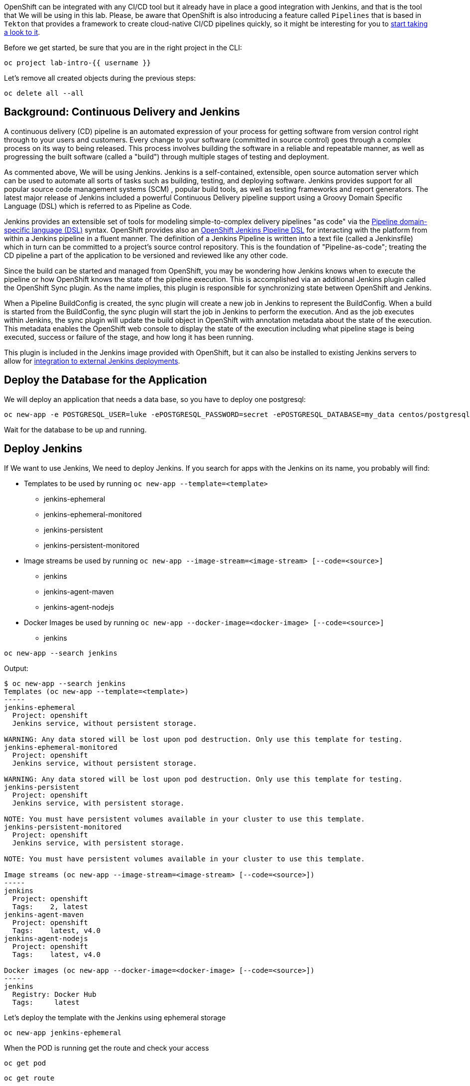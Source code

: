 OpenShift can be integrated with any CI/CD tool but it already have in place a good integration with Jenkins, and that is the tool that We will be using in this lab. Please, be aware that OpenShift is also introducing a feature called `Pipelines` that is based in `Tekton` that provides a framework to create cloud-native CI/CD pipelines quickly, so it might be interesting for you to link:https://www.openshift.com/learn/topics/pipelines[start taking a look to it].


Before we get started, be sure that you are in the right project in the CLI:

[source,bash,role="execute"]
----
oc project lab-intro-{{ username }}
----

Let's remove all created objects during the previous steps:

[source,bash,role="execute"]
----
oc delete all --all
----


## Background: Continuous Delivery and Jenkins


A continuous delivery (CD) pipeline is an automated expression of your process for getting software
from version control right through to your users and customers. Every change to your software (committed in source control) goes through a complex process on its way to being released. This process involves building the software in a reliable and repeatable manner, as well as progressing the built software (called a "build") through multiple stages of testing and deployment.

As commented above, We will be using Jenkins. Jenkins is a self-contained, extensible, open source automation server which can be used to automate all sorts of tasks such as building, testing, and deploying software. Jenkins provides support for all popular source code management systems (SCM) , popular build tools, as well as testing frameworks and report generators. The latest major release of Jenkins included a powerful Continuous Delivery pipeline support using a Groovy Domain Specific Language (DSL) which is referred to as Pipeline as Code.

Jenkins provides an extensible set of tools for modeling simple-to-complex delivery pipelines "as code" via the link:https://jenkins.io/doc/book/pipeline/syntax[Pipeline domain-specific language (DSL)] syntax. OpenShift provides also an link:https://github.com/openshift/jenkins-client-plugin[OpenShift Jenkins Pipeline DSL] for interacting with the platform from within a Jenkins pipeline in a fluent manner. The definition of a Jenkins Pipeline is written into a text file (called a Jenkinsfile) which
in turn can be committed to a project’s source control repository. This is the foundation of
"Pipeline-as-code"; treating the CD pipeline a part of the application to be versioned
and reviewed like any other code.

Since the build can be started and managed from OpenShift, you may be wondering how Jenkins knows when to execute the pipeline or how OpenShift knows the state of the pipeline execution. This is accomplished via an additional Jenkins plugin called the OpenShift Sync plugin. As the name implies, this plugin is responsible for synchronizing state between OpenShift and Jenkins.

When a Pipeline BuildConfig is created, the sync plugin will create a new job in Jenkins to represent the BuildConfig. When a build is started from the BuildConfig, the sync plugin will start the job in Jenkins to perform the execution. And as the job executes within Jenkins, the sync plugin will update the build object in OpenShift with annotation metadata about the state of the execution. This metadata enables the OpenShift web console to display the state of the execution including what pipeline stage is being executed, success or failure of the stage, and how long it has been running.

This plugin is included in the Jenkins image provided with OpenShift, but it can also be installed to existing Jenkins servers to allow for link:https://blog.openshift.com/using-openshift-pipeline-plugin-external-jenkins/[integration to external Jenkins deployments].



















## Deploy the Database for the Application

We will deploy an application that needs a data base, so you have to deploy one postgresql:


[source,bash,role="execute"]
----
oc new-app -e POSTGRESQL_USER=luke -ePOSTGRESQL_PASSWORD=secret -ePOSTGRESQL_DATABASE=my_data centos/postgresql-10-centos7 --name=my-database
----

Wait for the database to be up and running.




## Deploy Jenkins

If We want to use Jenkins, We need to deploy Jenkins. If you search for apps with the Jenkins on its name, you probably will find:

* Templates to be used by running `oc new-app --template=<template>`
** jenkins-ephemeral
** jenkins-ephemeral-monitored
** jenkins-persistent
** jenkins-persistent-monitored

* Image streams be used by running `oc new-app --image-stream=<image-stream> [--code=<source>]`
** jenkins
** jenkins-agent-maven
** jenkins-agent-nodejs

* Docker Images be used by running `oc new-app --docker-image=<docker-image> [--code=<source>]`
** jenkins


[source,bash,role="execute"]
----
oc new-app --search jenkins
----

Output:

----
$ oc new-app --search jenkins
Templates (oc new-app --template=<template>)
-----
jenkins-ephemeral
  Project: openshift
  Jenkins service, without persistent storage.

WARNING: Any data stored will be lost upon pod destruction. Only use this template for testing.
jenkins-ephemeral-monitored
  Project: openshift
  Jenkins service, without persistent storage.

WARNING: Any data stored will be lost upon pod destruction. Only use this template for testing.
jenkins-persistent
  Project: openshift
  Jenkins service, with persistent storage.

NOTE: You must have persistent volumes available in your cluster to use this template.
jenkins-persistent-monitored
  Project: openshift
  Jenkins service, with persistent storage.

NOTE: You must have persistent volumes available in your cluster to use this template.

Image streams (oc new-app --image-stream=<image-stream> [--code=<source>])
-----
jenkins
  Project: openshift
  Tags:    2, latest
jenkins-agent-maven
  Project: openshift
  Tags:    latest, v4.0
jenkins-agent-nodejs
  Project: openshift
  Tags:    latest, v4.0

Docker images (oc new-app --docker-image=<docker-image> [--code=<source>])
-----
jenkins
  Registry: Docker Hub
  Tags:     latest
----



Let's deploy the template with the Jenkins using ephemeral storage

[source,bash,role="execute"]
----
oc new-app jenkins-ephemeral
----

When the POD is running get the route and check your access 

[source,bash,role="execute"]
----
oc get pod
----



[source,bash,role="execute"]
----
oc get route
----

If you don't get the Jenkis log in page, wait some time until it finish deploying and try again.

https://jenkins-lab-intro-{{ username }}.{{ cluster_subdomain }}


You will have to use your OpenShift credentials and you will need to authorize the Jenkins access


image::../images/authorize_access.png[]


The template that We used to deploy jenkins already configured the Jenkins-OpenShift integration, as you can see if you check the system configuration


image::../images/jenkinsintegration.png[]



### Configure Jenkins Agents

Although adding more CPU and memory to the Jenkins container helps to some extent, quite soon you would reach a breaking point which stops you from running more Jenkins builds. Fortunately Jenkins is built with scalability in mind and supports a master-slave architecture to allow running many simultaneous builds on slave nodes (agents) and allow Jenkins master to coordinate these builds. This distributed computing model will allow the Jenkins master to remain responsive to users, while offloading automation execution to the connected slave. This master-slave architecture also allows creating separate slaves with specific build tools installed such as Maven, NodeJS, etc instead of having all the build tools installed on the master Jenkins.

The official Jenkins image provided by OpenShift includes the pre-installed Kubernetes plug-in that allows Jenkins slaves to be dynamically provisioned on multiple container hosts using Kubernetes and OpenShift. You can configure a new agent using the link:https://blog.openshift.com/jenkins-slaves-in-openshift-using-an-external-jenkins-environment/[Jenkins UI] but the Jenkins already have an agent called `maven` (that We will be using in our Pipeline example) and another `nodejs`

image::../images/jenkinsslaves.png[]



## Create the pipeline BuildConfig

The next thing to be created is the pipeline buildconfig. We already used buildconfigs when deploying with source-to-image feature (We also used "docker build" stragegy when shown how to deploy an application with a custom Dockerfile ), but actually never describe what a buildconfig is. A build configuration describes a single build definition and a set of triggers for when a new build is created. Build configurations are defined by a BuildConfig, which is a REST object that can be used in a POST to the API server to create a new instance.

A build configuration, or BuildConfig, is characterized by a build strategy and one or more sources. The strategy determines the process, while the sources provide its input.

There are several strategies:

* *Docker build*: The Docker build strategy invokes the docker build command, and it expects a repository with a Dockerfile and all required artifacts in it to produce a runnable image.

* *Source-to-Image*: Source-to-Image (S2I) is a tool for building reproducible, Docker-formatted container images. It produces ready-to-run images by injecting application source into a container image and assembling a new image. The new image incorporates the base image (the builder) and built source and is ready to use with the buildah run command. S2I supports incremental builds, which re-use previously downloaded dependencies, previously built artifacts, etc.

* *Custom build*: The Custom build strategy allows developers to define a specific builder image responsible for the entire build process. Using your own builder image allows you to customize your build process. A Custom builder image is a plain Docker-formatted container image embedded with build process logic, for example for building RPMs or base images. Custom builds run with a very high level of privilege and are not available to users by default. Only users who can be trusted with cluster administration permissions should be granted access to run custom builds.

* *Pipeline*: The Pipeline build strategy allows developers to define a Jenkins pipeline for execution by the Jenkins pipeline plug-in. The build can be started, monitored, and managed by OpenShift Container Platform in the same way as any other build type. Pipeline workflows are defined in a Jenkinsfile, either embedded directly in the build configuration, or supplied in a Git repository and referenced by the build configuration.

As you can imagine We will configure the pipeline strategy, as you can see below in the template snippet We use the `jenkinsPipelineStrategy`. When you create using this strategy, you need to include the Jenkins pipeline configuration file.

The development of Jenkins pipeline scripts with link:https://jenkins.io/doc/book/pipeline/syntax[Pipeline domain-specific language (DSL)] is out of the scope of this workshop but We will configure one very simple for our test


Let's create the example BuildConfig with the `jenkinsPipelineStrategy` and the Jenkins file with the pipeline definition


[NOTE]
Please note that I am creating the YAML file from a cat here, so the variables `${VAR}` here are included as `\${VAR}` so in the actual YAML appear as `${VAR}`. That because otherwise the bash will interpret that as a bash variable (that does not exist)



[source,bash,role="execute"]
----
cat >fruit-service-pipeline.yaml<<EOF
apiVersion: build.openshift.io/v1
kind: BuildConfig
metadata:
  name: fruit-service-pipeline
spec:
  strategy:
    jenkinsPipelineStrategy:
      jenkinsfile: |-
        // Don't forget to run the commands to create the dev project, and grant the needed roles to the service accounts
                
        def BUILD_NAME = APP_NAME
            
        //def mvnCmd = "mvn -s ./nexus_openshift_settings.xml"
        def mvnCmd = "mvn"
        pipeline {
          agent {
            label 'maven'
          }
          stages {
            stage('Checkout') {
              steps {
                git url: "\${GIT_URL}", branch: "\${GIT_REF}"
              }
            }
            
            stage('Build') {
                steps {
                    dir("\${CONTEXT_DIR}") {
                        sh "\${mvnCmd} clean package -DskipTests -Popenshift"
                    }
                }
            }
            
            stage('Test') {
                steps {
                    dir("\${CONTEXT_DIR}") {
                        sh "\${mvnCmd} test"
                    }
                }
            }
            
                                
            stage('Create Image Builder') {
              when {
                expression {
                  openshift.withCluster() {
                    return !openshift.selector("bc", "\${BUILD_NAME}").exists();
                  }
                }
              }
              steps {
                script {
                  openshift.withCluster() {
                    openshift.newBuild("--name=\${BUILD_NAME}", "--image-stream=\${BUILD_IMAGE_STREAM}", "--binary")
                  }
                }
              }
            }
            stage('Build Image') {
              steps {
                script {
                  dir("\${CONTEXT_DIR}") {
                    openshift.withCluster() {
                        openshift.selector("bc", "\${BUILD_NAME}").startBuild("--from-file=./target/\${JAR_NAME}-\${APP_VERSION}.jar", "--wait")
                    }      
                  }
                }
              }
            }
            stage('Deploy') {
              when {
                expression {
                  openshift.withCluster() {
                    return !openshift.selector('dc', "\${APP_NAME}").exists()
                  }
                }
              }
              steps {
                script {
                  openshift.withCluster() {
                    openshift.newApp("\${BUILD_NAME}:latest", "--name=\${APP_NAME} -e DB_USERNAME=luke -e DB_PASSWORD=secret -e JAVA_OPTIONS=-Dspring.profiles.active=openshift").narrow('svc').expose()
                    def liveness = openshift.raw( "set probe dc/\${APP_NAME} --liveness --get-url=http://:8080/actuator/health --initial-delay-seconds=180" )
                    echo "After set probe liveness: \${liveness.out}"
                    def readiness = openshift.raw( "set probe dc/\${APP_NAME} --readiness --get-url=http://:8080/api/fruits --initial-delay-seconds=10" )
                    echo "After set probe readiness: \${readiness.out}"
                    def partOfLabel = openshift.raw( "label dc/\${APP_NAME} app.kubernetes.io/part-of=\${APP_NAME}-app" )
                    echo "After label part-of partOfLabel: \${partOfLabel.out}"
                  }
                }
              }
            }
          }
        }
      env:
        - name: MAVEN_OPTS
          value: >-
            -Dsun.zip.disableMemoryMapping=true -Xms20m
            -Djava.security.egd=file:/dev/./urandom
            -XX:+UnlockExperimentalVMOptions 
            -Dsun.zip.disableMemoryMapping=true'
        - name: JAR_NAME
          value: "fruit-service"
        - name: APP_NAME
          value: "fruit-service"
        - name: APP_VERSION
          value: "1.0.0"
        - name: GIT_URL
          value: "https://github.com/cvicens/spring-boot-fruit-service.git"
        - name: GIT_REF
          value: "master"
        - name: CONTEXT_DIR
          value: "."
        - name: BUILD_IMAGE_STREAM
          value: "openshift/redhat-openjdk18-openshift:1.4"
        - name: JOB_BASE_NAME
          value: "fruit-service-job"
    type: JenkinsPipeline
EOF
----



The Jenkins file included in this buildconfig has the following stages:

. Checkout: Clone the Git repository

. Build: Use maven to compile the code creting a JAR file

. Test: Use maven to run the Unit test

. Create Image Builder: If it does not exist, it creates a new BuildConfig to deploy the JAR

. Build Image: Runs the BuildConfig injecting the binary JAR 

. Deploy: Deploy the new ImageStrem generated by the Build



Now that you understand what we are going to do, let's create the Pipeline BuildConfig



[source,bash,role="execute"]
----
oc create -f fruit-service-pipeline.yaml
----


## Running the Pipeline Build

You can start the build from the CLI (with the `oc start-build <buildconfig_name>`) or from the Web Console. 

Please, note that we are building the source with `maven` so it will take tome time (mostly the "Build" stage)


image::../images/startbuild.png[]

Let's do it with the CLI:


[source,bash,role="execute"]
----
oc start-build fruit-service-pipeline
----

Check that a new build of type JenkinsPipeline has been created 


[source,bash,role="execute"]
----
oc get build
----

Output

----
$ oc get build
NAME                       TYPE              FROM     STATUS     STARTED          DURATION
fruit-service-pipeline-1   JenkinsPipeline            Running   11 minutes ago

----

If you go to the Web Console and check What is going on that build, you will se the stages of the pipeline. At one point in time you will see that We reach the "build" stage, at this moment a new build is created.



[source,bash,role="execute"]
----
oc get build
----

Output

----
$ oc get build
NAME                       TYPE              FROM     STATUS     STARTED          DURATION
fruit-service-pipeline-1   JenkinsPipeline            Running   11 minutes ago
fruit-service-1            Source            Binary   Running   3 minutes ago     
----


After some time the pipeline finish its three stages

image::../images/pipelinecomplete.png[]

Then you will have the application deployed, this time by the Jenkins pipeline.

[source,bash,role="execute"]
----
oc get route
----


http://fruit-service-lab-intro-{{ username }}.{{ cluster_subdomain }}






## Promoting the application between environments

The CI/CD pipeline we created so far operate solely in a single environment (lab-intro-{{ username }} OpenShift project). In this lab, you will extend the pipeline to deploy the Fruit Service  to a DEV environment and then promote it to a "Production" environment.

It is essential to build the application and the container image only once and use the same container image throughout the pipeline to guarantee that the same container image is tested and verified to be of acceptable quality for deploying in the Prod environment.



### Creating the DEV and PROD environments

We are going to create two new project that will serve as test and production environments.


[source,bash,role="execute"]
----
oc new-project lab-intro-{{ username }}-test --display-name="Test"
----

[source,bash,role="execute"]
----
oc new-project lab-intro-{{ username }}-prod --display-name="Production"
----

Everytime that you create a new project, the CLI change to that project, so switch back to the original one:

[source,bash,role="execute"]
----
oc project lab-intro-{{ username }}
----

Jenkins will need to have access to these new projects, so let's give access to them to a serviceaccount that will be used:

[source,bash,role="execute"]
----
oc policy add-role-to-group edit system:serviceaccounts:lab-intro-{{ username }} -n lab-intro-{{ username }}-test
oc policy add-role-to-group edit system:serviceaccounts:lab-intro-{{ username }} -n lab-intro-{{ username }}-prod
----


If you don't run this the Jenkins pipeline will fail with this message 

----
Error from server (Forbidden): buildconfigs.build.openshift.io "tasks" is forbidden: User "system:serviceaccount:lab-intro-{{ username }}:jenkins" cannot create resource "buildconfigs/instantiatebinary" in API group "build.openshift.io" in the namespace "lab-intro-{{ username }}-prod"
----



### Creating the DEV and PROD databases

We are going to deploy in two additional environments and we would need to know what kind of access to the database we would like to have. For this example we will have completly independent databases, so We have to deploy one per project.



[NOTE]
Remember that if you are in the lab-intro-{{ username }} you can either jump into the test environment by running `oc project lab-intro-{{ username }}-test` and the the `oc` command, or just use the `-n` or `--namespace` with the name of the lab-intro-{{ username }}-test project (in that case you will stay in the lab-intro-{{ username }} project but you will get the objects from the lab-intro-{{ username }}-test project)


[source,bash,role="execute"]
----
oc new-app -n lab-intro-{{ username }}-test -e POSTGRESQL_USER=luke -ePOSTGRESQL_PASSWORD=secret -ePOSTGRESQL_DATABASE=my_data centos/postgresql-10-centos7 --name=my-database
----

[source,bash,role="execute"]
----
oc new-app -n lab-intro-{{ username }}-prod -e POSTGRESQL_USER=luke -ePOSTGRESQL_PASSWORD=secret -ePOSTGRESQL_DATABASE=my_data centos/postgresql-10-centos7 --name=my-database
----


### Application promotion
You can use an OpenShift template to deploy the application services in the Prod environment. The  template would then just pull the images needed and deploys and configures them in the Prod environment. However, you should build the images for once so that you can use them for the rest of the lab and deploy them in the production environment (it wouldn't make sense to build as many time as environments that you have).

When you build the image in an environment and you "copy" it to another environment it's called *Application Image Promotion*. Take into account that also the reason for doing so is to guarantee that the container image that runs in Prod environment is the same image that is running and has been tested in the Dev environment.


Images in OpenShift Container Platform are managed via a series of API objects. However, managing images are so central to application promotion that discussion of the tools and API objects most directly tied to images warrant separate discussion. Both manual and automated forms exist to assist you in managing image promotion (the propagation of images through your pipeline).

The promotion would depend if you are using a shared Registry between environments or if you use a pre-environment registy

#### When Staging Environments Share a Registry

When your staging environments share the same OpenShift Container Platform registry, for example if they are all on the same OpenShift Container Platform cluster, there are two operations that are the basic means of moving your images between the stages of your application promotion pipeline:

First, analogous to `podman tag` and `git tag`, the `oc tag` command allows you to update an OpenShift Container Platform image stream with a reference to a specific image. It also allows you to copy references to specific versions of an image from one image stream to another, even across different projects in a cluster.

Second, the `oc import-image` serves as a bridge between external registries and image streams. It imports the metadata for a given image from the registry and stores it into the image stream as an image stream tag. Various BuildConfigs and DeploymentConfigs in your project can reference those specific images.

An example of promoting an image using `oc tag`

----
$ oc tag <DEV_PROJECT>/myapp:latest <PROD_PROJECT>/myapp:prod
----

The above command promotes the container image which is the 'myapp' latest image build of the service in the Dev environment, to the Prod environment and names it 'myapp:prod'. As soon as the image is promoted to the Prod environment, the container gets automatically deployed. As new service container images are built, the Prod environment remains intact until you promote the new image builds to the Prod environment after sufficient testing.



#### When Staging Environments Use Different Registries


More advanced usage occurs when your staging environments leverage different OpenShift Container Platform registries. You can:

* Use the `podman` command in conjunction which obtaining the OpenShift Container Platform access token to supply into your `podman login` command.

* After being logged into the OpenShift Container Platform registry, use `podman pull`, `podman tag` and `podman push` to transfer the image.

* After the image is available in the registry of the next environment of your pipeline, use `oc tag` as needed to populate any image streams.







### Creating a new BuildConfig Pipeline

Instead of introducing modifications to the already created BuildConfig pipeline, We are going to create a new one.



[NOTE]
Remember that when creating the YAML file from a cat command, you have to change the variables `${VAR}` to `\${VAR}` to avoid being interpret as a bash variables.




[source,bash,role="execute"]
----
cat >fruit-service-pipeline-promoting.yaml<<EOF
apiVersion: build.openshift.io/v1
kind: BuildConfig
metadata:
  name: fruit-service-pipeline-promoting
spec:
  strategy:
    jenkinsPipelineStrategy:
      jenkinsfile: |-
        // Don't forget to run the commands to create the dev project, and grant the needed roles to the service accounts
                
        def BUILD_NAME = APP_NAME
            
        //def mvnCmd = "mvn -s ./nexus_openshift_settings.xml"
        def mvnCmd = "mvn"
        pipeline {
          agent {
            label 'maven'
          }
          stages {
            stage('Checkout') {
              steps {
                git url: "\${GIT_URL}", branch: "\${GIT_REF}"
              }
            }
            
            stage('Build') {
                steps {
                    dir("\${CONTEXT_DIR}") {
                        sh "\${mvnCmd} clean package -DskipTests -Popenshift"
                    }
                }
            }
            
            stage('Test') {
                steps {
                    dir("\${CONTEXT_DIR}") {
                        sh "\${mvnCmd} test"
                    }
                }
            }                            
            stage('Create Image Builder') {
              when {
                expression {
                  openshift.withCluster() {
                    openshift.withProject("\${TEST_PROJECT_NAME}") {
                      return !openshift.selector("bc", "\${BUILD_NAME}").exists();
                    }
                  }
                }
              }
              steps {
                script {
                  openshift.withCluster() {
                    openshift.withProject("\${TEST_PROJECT_NAME}") {
                      openshift.newBuild("--name=\${BUILD_NAME}", "--image-stream=\${BUILD_IMAGE_STREAM}", "--binary")
                    }
                  }
                }
              }
            }
            stage('Build Image') {
              steps {
                script {
                  dir("\${CONTEXT_DIR}") {
                    openshift.withCluster() {
                      openshift.withProject("\${TEST_PROJECT_NAME}") {
                          openshift.selector("bc", "\${BUILD_NAME}").startBuild("--from-file=./target/\${JAR_NAME}-\${APP_VERSION}.jar", "--wait")
                      }
                    }      
                  }
                }
              }
            }
            stage('Create TEST') {
              when {
                expression {
                  openshift.withCluster() {
                      openshift.withProject("\${TEST_PROJECT_NAME}") {
                        return !openshift.selector('dc', "\${APP_NAME}").exists()
                      }
                  }
                }
              }
              steps {
                script {
                  openshift.withCluster() {
                    openshift.withProject("\${TEST_PROJECT_NAME}") {
                        openshift.newApp("\${TEST_PROJECT_NAME}/\${BUILD_NAME}:latest", "--name=\${APP_NAME} -e DB_USERNAME=luke -e DB_PASSWORD=secret -e JAVA_OPTIONS=-Dspring.profiles.active=openshift").narrow('svc').expose()
                        def liveness = openshift.raw( "set probe dc/\${APP_NAME} --liveness --get-url=http://:8080/actuator/health --initial-delay-seconds=180" )
                        echo "After set probe liveness: \${liveness.out}"
                        def readiness = openshift.raw( "set probe dc/\${APP_NAME} --readiness --get-url=http://:8080/api/fruits --initial-delay-seconds=10" )
                        echo "After set probe readiness: \${readiness.out}"
                        def partOfLabel = openshift.raw( "label dc/\${APP_NAME} app.kubernetes.io/part-of=\${APP_NAME}-app" )
                        echo "After label part-of partOfLabel: \${partOfLabel.out}"
                    }
                  }
                }
              }
            }
            stage('Approve') {
                steps {
                    timeout(time:15, unit:'MINUTES') {
                        input message:'Approve Deploy to TEST?'
                    }
                }
            }
            stage('Promote to PROD') {
              steps {
                script {
                  openshift.withCluster() {
                    openshift.tag("\${TEST_PROJECT_NAME}/\${BUILD_NAME}:latest", "\${PROD_PROJECT_NAME}/\${BUILD_NAME}:prod")
                  }
                }
              }
            }
            stage('Create PROD') {
              when {
                expression {
                  openshift.withCluster() {
                      openshift.withProject("\${PROD_PROJECT_NAME}") {
                        return !openshift.selector('dc', "\${APP_NAME}").exists()
                      }
                  }
                }
              }
              steps {
                script {
                  openshift.withCluster() {
                    openshift.withProject("\${PROD_PROJECT_NAME}") {
                        openshift.newApp("\${PROD_PROJECT_NAME}/\${BUILD_NAME}:prod", "--name=\${APP_NAME} -e DB_USERNAME=luke -e DB_PASSWORD=secret -e JAVA_OPTIONS=-Dspring.profiles.active=openshift").narrow('svc').expose()
                        def liveness = openshift.raw( "set probe dc/\${APP_NAME} --liveness --get-url=http://:8080/actuator/health --initial-delay-seconds=180" )
                        echo "After set probe liveness: \${liveness.out}"
                        def readiness = openshift.raw( "set probe dc/\${APP_NAME} --readiness --get-url=http://:8080/api/fruits --initial-delay-seconds=10" )
                        echo "After set probe readiness: \${readiness.out}"
                        def partOfLabel = openshift.raw( "label dc/\${APP_NAME} app.kubernetes.io/part-of=\${APP_NAME}-app" )
                        echo "After label part-of partOfLabel: \${partOfLabel.out}"
                    }
                  }
                }
              }
            }
          }
        }
      env:
        - name: MAVEN_OPTS
          value: >-
            -Dsun.zip.disableMemoryMapping=true -Xms20m
            -Djava.security.egd=file:/dev/./urandom
            -XX:+UnlockExperimentalVMOptions 
            -Dsun.zip.disableMemoryMapping=true'
        - name: JAR_NAME
          value: "fruit-service"
        - name: APP_NAME
          value: "fruit-service-promoted"
        - name: APP_VERSION
          value: "1.0.0"
        - name: TEST_PROJECT_NAME
          value: "lab-intro-CHANGEFORUSER-test"
        - name: PROD_PROJECT_NAME
          value: "lab-intro-CHANGEFORUSER-prod"
        - name: GIT_URL
          value: "https://github.com/cvicens/spring-boot-fruit-service.git"
        - name: GIT_REF
          value: "master"
        - name: CONTEXT_DIR
          value: "."
        - name: BUILD_IMAGE_STREAM
          value: "openshift/redhat-openjdk18-openshift:1.4"
        - name: JOB_BASE_NAME
          value: "fruit-service-job"
    type: JenkinsPipeline
EOF
----

We need to include your username in that file (TEST_PROJECT_NAME and PROD_PROJECT_NAME are now pointing to generic names), we can use sed


[source,bash,role="execute"]
----
sed -i 's/CHANGEFORUSER/{{ username }}/g' fruit-service-pipeline-promoting.yaml
----


We introduced three new stages here

* Approve: This  manual approval stage allows controlling the deployment flow into the Prod environment. We wait until someone approves moving the application from "test" to "production", hopefully after some application tests. 

* Promote to PROD: We promote the image. Since our environments share the same registry (OpenShift Internal Registry) we use the `tag` feature, as described above.

* Create PROD: Deploy the application in the production environment.



One more change that we introduced is to change the "APP_NAME" from fruit-service to fruit-service-promoted

----
..
..
        - name: APP_NAME
          value: "fruit-service-promoted"
..
..
----







Another change that we introduced is that the first deployment (TEST) won't use the lab-intro-{{ username }} but the lab-intro-{{ username }}-test while Jenkins is running in lab-intro-{{ username }}. That implies that when trying to deploy on the TEST environment the build and the image will not be there. We could "promote" the image as we do for the PROD environment, but here we are going to do it differently, We included in the last pipeline a reference to run the build in the TEST environment

Compare the statement on the previous pipeline

----
..
..
            stage('Create Image Builder') {
              when {
                expression {
                  openshift.withCluster() {
                    return !openshift.selector("bc", "\${BUILD_NAME}").exists();
                  }
                }
              }
              steps {
                script {
                  openshift.withCluster() {
                    openshift.newBuild("--name=\${BUILD_NAME}", "--image-stream=\${BUILD_IMAGE_STREAM}", "--binary")
                  }
                }
              }
            }
            stage('Build Image') {
              steps {
                script {
                  dir("\${CONTEXT_DIR}") {
                    openshift.withCluster() {
                        openshift.selector("bc", "\${BUILD_NAME}").startBuild("--from-file=./target/\${JAR_NAME}-\${APP_VERSION}.jar", "--wait")
                    }      
                  }
                }
              }
            }
..
..
----


With the definition in the last pipeline

----
..
..
            stage('Create Image Builder') {
              when {
                expression {
                  openshift.withCluster() {
                    openshift.withProject("\${TEST_PROJECT_NAME}") {
                      return !openshift.selector("bc", "\${BUILD_NAME}").exists();
                    }
                  }
                }
              }
              steps {
                script {
                  openshift.withCluster() {
                    openshift.withProject("\${TEST_PROJECT_NAME}") {
                      openshift.newBuild("--name=\${BUILD_NAME}", "--image-stream=\${BUILD_IMAGE_STREAM}", "--binary")
                    }
                  }
                }
              }
            }
            stage('Build Image') {
              steps {
                script {
                  dir("\${CONTEXT_DIR}") {
                    openshift.withCluster() {
                      openshift.withProject("\${TEST_PROJECT_NAME}") {
                          openshift.selector("bc", "\${BUILD_NAME}").startBuild("--from-file=./target/\${JAR_NAME}-\${APP_VERSION}.jar", "--wait")
                      }
                    }      
                  }
                }
              }
            }
..
..
----









Let's create this new Pipeline BuildConfig


[source,bash,role="execute"]
----
oc create -f fruit-service-pipeline-promoting.yaml
----








### Running the Pipeline Build

You can start the build from the CLI


[source,bash,role="execute"]
----
oc start-build fruit-service-pipeline-promoting
----










After some time check the pipeline status in the Build, You will see that the pipeline halted in the Approval step


image::../images/pipelinecompletepromotingaproval.png[]


You should now test you application in the TEST environment. Check the route. 

[NOTE]
Remember that if you are in the lab-intro-{{ username }} you can either jump into the test environment by running `oc project lab-intro-{{ username }}-test` and the the `oc get route`, or just use the `-n` or `--namespace` with the name of the lab-intro-{{ username }}-test project (in that case you will stay in the lab-intro-{{ username }} project but you will get the route objects from the lab-intro-{{ username }}-test project)



[source,bash,role="execute"]
----
oc get route -n lab-intro-{{ username }}-test
----



...but wait until the PODs are running

[source,bash,role="execute"]
----
oc get pod -n lab-intro-{{ username }}-test
----



http://fruit-service-promoted-lab-intro-{{ username }}-test.{{ cluster_subdomain }}






To finish this step We need to approve the promotion, that's done in Jenkins, but if you click the "Input Required" link it will jump to Jenkins page showing the build. On the left, locate and click on the Paused for Input link.

image::../images/paused_for_input.png[]


image::../images/jenkinsclickapproval.png[]



Then on the "Approve Deploy to PROD?" screen click the Promote button. After doing so go back into Openshift to watch the build pipeline finish.



image::../images/pipelinecompletepromotingaprovalfinish.png[]

Now you can check your service deployed in production


[source,bash,role="execute"]
----
oc get route -lab-intro-{{ username }}-prod
----




...again, wait until the PODs are running

[source,bash,role="execute"]
----
oc get pod -n lab-intro-{{ username }}-prod
----




http://fruit-service-promoted-lab-intro-{{ username }}-prod.{{ cluster_subdomain }}



You can also check the different ImageStream tags:


[source,bash,role="execute"]
----
oc get is
oc get is -n lab-intro-{{ username }}-test
oc get is -n lab-intro-{{ username }}-prod
----




----
 $ oc get is
NAME                     IMAGE REPOSITORY                                                                          TAGS     UPDATED
fruit-service            image-registry.openshift-image-registry.svc:5000/lab-intro-user2/fruit-service            latest   5 minutes ago
fruit-service-promoted   image-registry.openshift-image-registry.svc:5000/lab-intro-user2/fruit-service-promoted   latest   7 minutes ago
my-database              image-registry.openshift-image-registry.svc:5000/lab-intro-user2/my-database              latest   4 hours ago
 $ oc get is -n lab-intro-user2-test
NAME                     IMAGE REPOSITORY                                                                               TAGS   UPDATED
fruit-service-promoted   image-registry.openshift-image-registry.svc:5000/lab-intro-user2-test/fruit-service-promoted   test   8 minutes ago
 $ oc get is -n lab-intro-user2-prod
NAME                     IMAGE REPOSITORY                                                                               TAGS   UPDATED
fruit-service-promoted   image-registry.openshift-image-registry.svc:5000/lab-intro-user2-prod/fruit-service-promoted   prod   6 minutes ago





## Clean the environment

Delete the project that we used to show the code promotion

[source,bash,role="execute"]
----
oc delete project lab-intro-{{ username }}-test
oc delete project lab-intro-{{ username }}-prod
----


Delete all objects to start the next section with a clean project 

[source,bash,role="execute"]
----
oc delete all --all
----































































